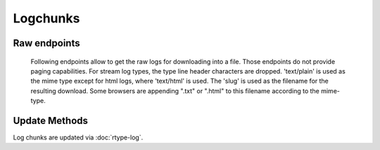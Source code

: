 Logchunks
=========

.. bb:rtype:: logchunk

    :attr integer logid: the ID of log containing this chunk
    :attr integer firstline: zero-based line number of the first line in this chunk
    :attr string content: content of the chunk

    A logchunk represents a contiguous sequence of lines in a logfile.
    Logs are not individually addressible in the data API; instead, they must be requested by line number range.
    In a strict REST sense, many logchunk resources will contain the same line.

    The chunk contents is represented as a single unicode string.
    This string is the concatenation of each newline terminated-line.

    Each log has a type, as identified by the "type" field of the corresponding :bb:rtype:`log`.
    While all logs are sequences of unicode lines, the type gives additional information fo interpreting the contents.
    The defined types are:

     * ``t`` -- text, a simple sequence of lines of text
     * ``s`` -- stdio, like text but with each line tagged with a stream
     * ``h`` -- HTML, represented as plain text

    In the stream type, each line is prefixed by a character giving the stream type for that line.
    The types are ``i`` for input, ``o`` for stdout, ``e`` for stderr, and ``h`` for header.
    The first three correspond to normal UNIX standard streams, while the header stream contains metadata produced by Buildbot itself.

    The ``offset`` and ``limit`` parameters can be used to select the desired lines.
    These are specified as query parameters via the REST interface, or as arguments to the :py:meth:`~buildbot.data.connector.DataConnector.get` method in Python.
    The result will begin with line ``offset`` (so the resulting ``firstline`` will be equal to the given ``offset``), and will contain up to ``limit`` lines.

    .. note::

        .. bb:event:: *.logchunk.new

            There will be no new chunk event, the log rtype will be updated when new chunk is created, and the ui will call the data api to get actual data. This avoids to flood the mq with logchunk data.

    .. bb:rpath:: /log/:logid/contents

        :pathkey integer logid: the ID of the log

    .. bb:rpath:: /step/:stepid/log/:log_slug/contents

        :pathkey integer stepid: the ID of the step
        :pathkey integer log_slug: the slug of the log

    .. bb:rpath:: /build/:buildid/step/:step_name/log/:log_slug/contents

        :pathkey integer buildid: the ID of the build
        :pathkey identifier step_name: the name of the step within the build
        :pathkey identifier log_slug: the slug of the log

    .. bb:rpath:: /build/:buildid/step/:step_number/log/:log_slug/contents

        :pathkey integer buildid: the ID of the build
        :pathkey integer step_number: the number of the step within the build
        :pathkey identifier log_slug: the slug of the log

    .. bb:rpath:: /builder/:builderid/build/:build_number/step/:name/log/:log_slug/contents

        :pathkey integer builderid: the ID of the builder
        :pathkey integer build_number: the number of the build within the builder
        :pathkey identifier name: the name of the step within the build
        :pathkey identifier log_slug: the slug of the log

    .. bb:rpath:: /builder/:builderid/build/:build_number/step/:step_number/log/:log_slug/contents

        :pathkey integer builderid: the ID of the builder
        :pathkey integer build_number: the number of the build within the builder
        :pathkey integer step_number: the number of the step within the build
        :pathkey identifier log_slug: the slug of the log

Raw endpoints
-------------
    Following endpoints allow to get the raw logs for downloading into a file.
    Those endpoints do not provide paging capabilities.
    For stream log types, the type line header characters are dropped.
    'text/plain' is used as the mime type except for html logs, where 'text/html' is used.
    The 'slug' is used as the filename for the resulting download. Some browsers are appending ".txt" or ".html" to this filename according to the mime-type.

    .. bb:rpath:: /log/:logid/raw

        :pathkey integer logid: the ID of the log

    .. bb:rpath:: /step/:stepid/log/:log_slug/raw

        :pathkey integer stepid: the ID of the step
        :pathkey integer log_slug: the slug of the log

    .. bb:rpath:: /build/:buildid/step/:step_name/log/:log_slug/raw

        :pathkey integer buildid: the ID of the build
        :pathkey identifier step_name: the name of the step within the build
        :pathkey identifier log_slug: the slug of the log

    .. bb:rpath:: /build/:buildid/step/:step_number/log/:log_slug/raw

        :pathkey integer buildid: the ID of the build
        :pathkey integer step_number: the number of the step within the build
        :pathkey identifier log_slug: the slug of the log

    .. bb:rpath:: /builder/:builderid/build/:build_number/step/:name/log/:log_slug/raw

        :pathkey integer builderid: the ID of the builder
        :pathkey integer build_number: the number of the build within the builder
        :pathkey identifier name: the name of the step within the build
        :pathkey identifier log_slug: the slug of the log

    .. bb:rpath:: /builder/:builderid/build/:build_number/step/:step_number/log/:log_slug/raw

        :pathkey integer builderid: the ID of the builder
        :pathkey integer build_number: the number of the build within the builder
        :pathkey integer step_number: the number of the step within the build
        :pathkey identifier log_slug: the slug of the log


Update Methods
--------------

Log chunks are updated via :doc:`rtype-log`.


